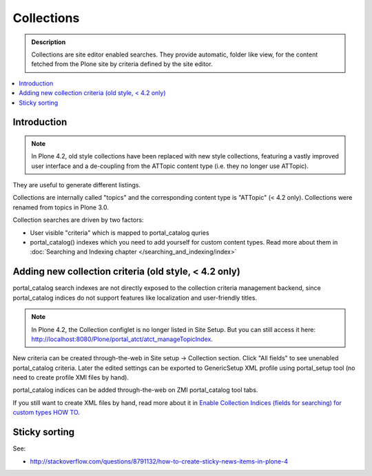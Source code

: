 ===========
Collections
===========

.. admonition:: Description

     Collections are site editor enabled searches.  They provide automatic, folder like view, for the content fetched from the Plone site by criteria defined by the site editor.

.. contents :: :local:

Introduction
------------

.. Note:: In Plone 4.2, old style collections have been replaced with new style collections, featuring a vastly improved user interface and a de-coupling from the ATTopic content type (i.e. they no longer use ATTopic).

They are useful to generate different listings.

Collections are internally called "topics" and the corresponding content type is "ATTopic" (< 4.2 only). Collections were renamed from topics in Plone 3.0. 

Collection searches are driven by two factors:

* User visible "criteria" which is mapped to portal_catalog quries

* portal_catalog() indexes which you need to add yourself for custom content types. Read more about them in :doc:`Searching and Indexing chapter </searching_and_indexing/index>`

Adding new collection criteria (old style, < 4.2 only)
------------------------------------------------------

portal_catalog search indexes are not directly exposed to the collection
criteria management backend, since portal_catalog indices do not support
features like localization and user-friendly titles.

.. Note:: In Plone 4.2, the Collection configlet is no longer listed in Site Setup. But you can still access it here: http://localhost:8080/Plone/portal_atct/atct_manageTopicIndex.

New criteria can be created through-the-web in Site setup -> Collection section.  Click "All fields" to see unenabled portal_catalog criteria.  Later the edited settings can be exported to GenericSetup XML profile using portal_setup tool (no need to create profile XMl files by hand).

portal_catalog indices can be added through-the-web on ZMI portal_catalog tool tabs.
 
If you still want to create XML files by hand, read more about it in `Enable Collection Indices (fields for searching) for custom types HOW TO <http://plone.org/documentation/how-to/enable-collection-indices-fields-for-searching-for-custom-types>`_.

Sticky sorting
--------------

See:

* http://stackoverflow.com/questions/8791132/how-to-create-sticky-news-items-in-plone-4
